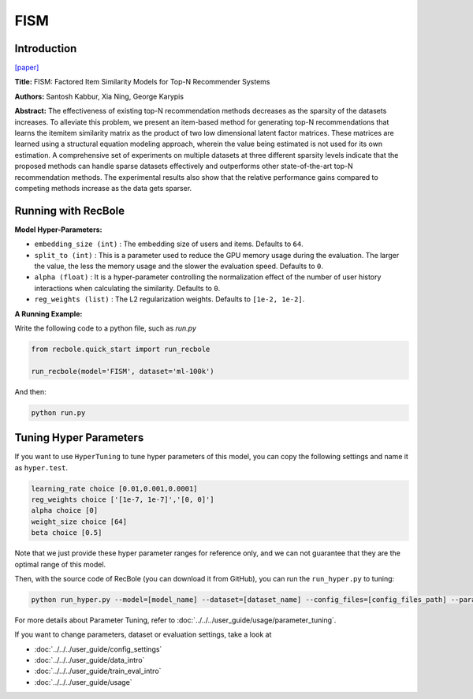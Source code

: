 FISM
===========

Introduction
---------------------

`[paper] <https://dl.acm.org/doi/10.1145/2487575.2487589>`_

**Title:** FISM: Factored Item Similarity Models for Top-N Recommender Systems

**Authors:** Santosh Kabbur, Xia Ning, George Karypis

**Abstract:** The effectiveness of existing top-N recommendation methods decreases as
the sparsity of the datasets increases. To alleviate this problem, we present an
item-based method for generating top-N recommendations that learns the itemitem
similarity matrix as the product of two low dimensional latent factor matrices.
These matrices are learned using a structural equation modeling approach, wherein the
value being estimated is not used for its own estimation. A comprehensive set of
experiments on multiple datasets at three different sparsity levels indicate that
the proposed methods can handle sparse datasets effectively and outperforms other
state-of-the-art top-N recommendation methods. The experimental results also show
that the relative performance gains compared to competing methods increase as the
data gets sparser.

Running with RecBole
-------------------------

**Model Hyper-Parameters:**

- ``embedding_size (int)`` : The embedding size of users and items. Defaults to ``64``.
- ``split_to (int)`` : This is a parameter used to reduce the GPU memory usage during the evaluation. The larger the value, the less the memory usage and the slower the evaluation speed. Defaults to ``0``.
- ``alpha (float)`` : It is a hyper-parameter controlling the normalization effect of the number of user history interactions when calculating the similarity. Defaults to ``0``.
- ``reg_weights (list)`` : The L2 regularization weights. Defaults to ``[1e-2, 1e-2]``.



**A Running Example:**

Write the following code to a python file, such as `run.py`

.. code:: python

   from recbole.quick_start import run_recbole

   run_recbole(model='FISM', dataset='ml-100k')

And then:

.. code:: bash

   python run.py

Tuning Hyper Parameters
-------------------------

If you want to use ``HyperTuning`` to tune hyper parameters of this model, you can copy the following settings and name it as ``hyper.test``.

.. code:: bash

   learning_rate choice [0.01,0.001,0.0001]
   reg_weights choice ['[1e-7, 1e-7]','[0, 0]']
   alpha choice [0]
   weight_size choice [64]
   beta choice [0.5]

Note that we just provide these hyper parameter ranges for reference only, and we can not guarantee that they are the optimal range of this model.

Then, with the source code of RecBole (you can download it from GitHub), you can run the ``run_hyper.py`` to tuning:

.. code:: bash

	python run_hyper.py --model=[model_name] --dataset=[dataset_name] --config_files=[config_files_path] --params_file=hyper.test

For more details about Parameter Tuning, refer to :doc:`../../../user_guide/usage/parameter_tuning`.


If you want to change parameters, dataset or evaluation settings, take a look at

- :doc:`../../../user_guide/config_settings`
- :doc:`../../../user_guide/data_intro`
- :doc:`../../../user_guide/train_eval_intro`
- :doc:`../../../user_guide/usage`